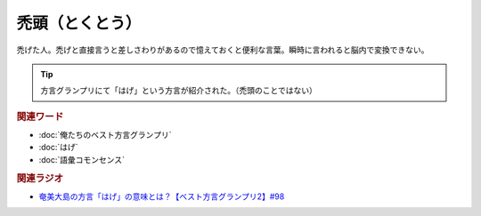 禿頭（とくとう）
=====================================
.. glossary::
    禿頭（とくとう） : と

禿げた人。禿げと直接言うと差しさわりがあるので憶えておくと便利な言葉。瞬時に言われると脳内で変換できない。

.. tip:: 
  方言グランプリにて「はげ」という方言が紹介された。（禿頭のことではない）

.. rubric:: 関連ワード
* :doc:`俺たちのベスト方言グランプリ` 
* :doc:`はげ` 
* :doc:`語彙コモンセンス`

.. rubric:: 関連ラジオ
* `奄美大島の方言「はげ」の意味とは？【ベスト方言グランプリ2】#98`_

.. _奄美大島の方言「はげ」の意味とは？【ベスト方言グランプリ2】#98: https://www.youtube.com/watch?v=O54r0v9sJig
